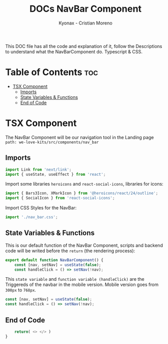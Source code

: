 #+TITLE: DOCs NavBar Component
#+AUTHOR: Kyonax - Cristian Moreno
#+auto_tangle: t

This DOC file has all the code and explanation of it, follow the Descriptions to understand what the NavBarComponent do. Typescript & CSS.

* Table of Contents :toc:
- [[#tsx-component][TSX Component]]
  - [[#imports][Imports]]
  - [[#state-variables--functions][State Variables & Functions]]
  - [[#end-of-code][End of Code]]

* TSX Component
The NavBar Component will be our navigation tool in the Landing page ~path: we-love-kits/src/components/nav_bar~

** Imports
#+BEGIN_SRC typescript :tangle ./component.tsx
import Link from 'next/link';
import { useState, useEffect } from 'react';
#+END_SRC

Import some libraries ~heroicons~ and ~react-social-icons~, libraries for icons:

#+BEGIN_SRC typescript :tangle ./component.tsx
import { Bars3Icon, XMarkIcon } from '@heroicons/react/24/outline';
import { SocialIcon } from 'react-social-icons';
#+END_SRC

Import CSS Styles for the NavBar:

#+BEGIN_SRC typescript :tangle ./component.tsx
import './nav_bar.css';
#+END_SRC

** State Variables & Functions

This is our default function of the NavBar Component, scripts and backend code will be writed before the ~return~ (the rendering process):

#+BEGIN_SRC typescript :tangle ./component.tsx
export default function NavBarComponent() {
    const [nav, setNav] = useState(false);
    const handleClick = () => setNav(!nav);
#+END_SRC

This ~state variable~ and ~function variable (handleClick)~ are the Triggereds of the navbar in the mobile version. Mobile version goes from ~300px~ to ~768px~.

#+BEGIN_SRC typescript :tangle no
const [nav, setNav] = useState(false);
const handleClick = () => setNav(!nav);
#+END_SRC

** End of Code

#+BEGIN_SRC typescript :tangle ./component.tsx
    return( <> </> )
}
#+END_SRC
